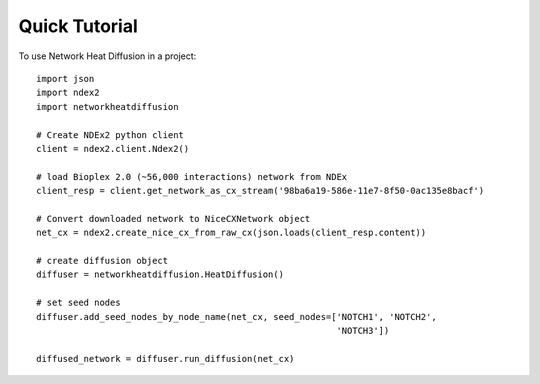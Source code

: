 ================
Quick Tutorial
================

To use Network Heat Diffusion in a project::

    import json
    import ndex2
    import networkheatdiffusion

    # Create NDEx2 python client
    client = ndex2.client.Ndex2()

    # load Bioplex 2.0 (~56,000 interactions) network from NDEx
    client_resp = client.get_network_as_cx_stream('98ba6a19-586e-11e7-8f50-0ac135e8bacf')

    # Convert downloaded network to NiceCXNetwork object
    net_cx = ndex2.create_nice_cx_from_raw_cx(json.loads(client_resp.content))

    # create diffusion object
    diffuser = networkheatdiffusion.HeatDiffusion()

    # set seed nodes
    diffuser.add_seed_nodes_by_node_name(net_cx, seed_nodes=['NOTCH1', 'NOTCH2',
                                                             'NOTCH3'])

    diffused_network = diffuser.run_diffusion(net_cx)




